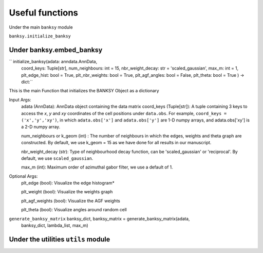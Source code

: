 Useful functions 
===================================

Under the main ``banksy`` module


``banksy.initialize_banksy``

Under banksy.embed_banksy
-------
`` initialize_banksy(adata: anndata.AnnData,
                      coord_keys: Tuple[str],
                      num_neighbours: int = 15,
                      nbr_weight_decay: str = 'scaled_gaussian',
                      max_m: int = 1,
                      plt_edge_hist: bool = True,
                      plt_nbr_weights: bool = True,
                      plt_agf_angles: bool = False,
                      plt_theta: bool = True ) -> dict:`` 

This is the main Function that initializes the BANKSY Object as a dictionary
    
Input Args:
    adata (AnnData): AnnData object containing the data matrix
    coord_keys (Tuple[str]): A tuple containing 3 keys to access the `x`, `y` and `xy` coordinates of the cell positions under ``data.obs``. For example, ``coord_keys = ('x','y','xy')``, in which ``adata.obs['x']`` and ``adata.obs['y']`` are 1-D numpy arrays, and adata.obs['xy'] is a 2-D numpy array.

    num_neighbours or k_geom (int) : The number of neighbours in which the edges, weights and theta graph are constructed. By default, we use k_geom = 15 as we have done for all results in our manuscript.

    nbr_weight_decay (str): Type of neighbourhood decay function, can be 'scaled_gaussian' or 'reciprocal'. By default, we use ``scaled_gaussian``.

    max_m (int): Maximum order of azimuthal gabor filter, we use a default of 1.

    
Optional Args:
    plt_edge (bool): Visualize the edge histogram*

    plt_weight (bool): Visualize the weights graph

    plt_agf_weights (bool): Visualize the AGF weights

    plt_theta (bool): Visualize angles around random cell


``generate_banksy_matrix`` banksy_dict, banksy_matrix = generate_banksy_matrix(adata,
                                                    banksy_dict,
                                                    lambda_list,
                                                    max_m)

Under the utilities ``utils`` module
--------

.. autosummary::
   :toctree: generated

   BANKSY\_py
